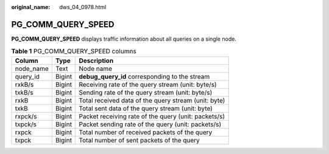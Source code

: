 :original_name: dws_04_0978.html

.. _dws_04_0978:

PG_COMM_QUERY_SPEED
===================

**PG_COMM_QUERY_SPEED** displays traffic information about all queries on a single node.

.. table:: **Table 1** PG_COMM_QUERY_SPEED columns

   ========= ====== ====================================================
   Column    Type   Description
   ========= ====== ====================================================
   node_name Text   Node name
   query_id  Bigint **debug_query_id** corresponding to the stream
   rxkB/s    Bigint Receiving rate of the query stream (unit: byte/s)
   txkB/s    Bigint Sending rate of the query stream (unit: byte/s)
   rxkB      Bigint Total received data of the query stream (unit: byte)
   txkB      Bigint Total sent data of the query stream (unit: byte)
   rxpck/s   Bigint Packet receiving rate of the query (unit: packets/s)
   txpck/s   Bigint Packet sending rate of the query (unit: packets/s)
   rxpck     Bigint Total number of received packets of the query
   txpck     Bigint Total number of sent packets of the query
   ========= ====== ====================================================
